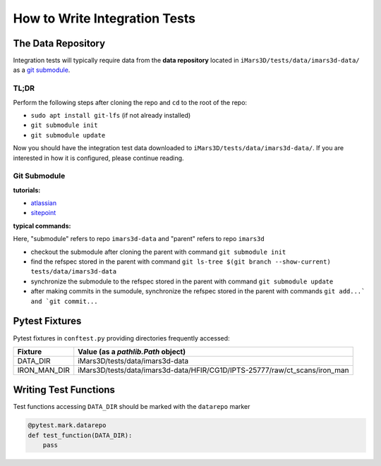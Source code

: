 ==============================
How to Write Integration Tests
==============================

The Data Repository
===================

Integration tests will typically require data from the **data repository**
located in ``iMars3D/tests/data/imars3d-data/`` as a
`git submodule <https://git-scm.com/book/en/v2/Git-Tools-Submodules>`_.

TL;DR
-----

Perform the following steps after cloning the repo and ``cd`` to the root of the repo:

- ``sudo apt install git-lfs``  (if not already installed)
- ``git submodule init``
- ``git submodule update``

Now you should have the integration test data downloaded to ``iMars3D/tests/data/imars3d-data/``.
If you are interested in how it is configured, please continue reading.

Git Submodule
-------------

**tutorials:**

- `atlassian <https://www.atlassian.com/git/tutorials/git-submodule>`_
- `sitepoint <https://www.sitepoint.com/git-submodules-introduction/>`_

**typical commands:**

Here, "submodule" refers to repo ``imars3d-data`` and "parent" refers to repo ``imars3d``

- checkout the submodule after cloning the parent with command ``git submodule init``
- find the refspec stored in the parent with command ``git ls-tree $(git branch --show-current) tests/data/imars3d-data``
- synchronize the submodule to the refspec stored in the parent with command ``git submodule update``
- after making commits in the sumodule, synchronize the refspec stored in the parent with commands ``git add...` and `git commit...``

Pytest Fixtures
===============

Pytest fixtures in ``conftest.py`` providing directories frequently accessed:

+--------------+----------------------------------------------------------------------------+
| Fixture      | Value (as a `pathlib.Path` object)                                         |
+==============+============================================================================+
| DATA_DIR     | iMars3D/tests/data/imars3d-data                                            |
+--------------+----------------------------------------------------------------------------+
| IRON_MAN_DIR | iMars3D/tests/data/imars3d-data/HFIR/CG1D/IPTS-25777/raw/ct_scans/iron_man |
+--------------+----------------------------------------------------------------------------+

Writing Test Functions
======================

Test functions accessing ``DATA_DIR`` should be marked with the ``datarepo`` marker

.. code:: python

   @pytest.mark.datarepo
   def test_function(DATA_DIR):
       pass
